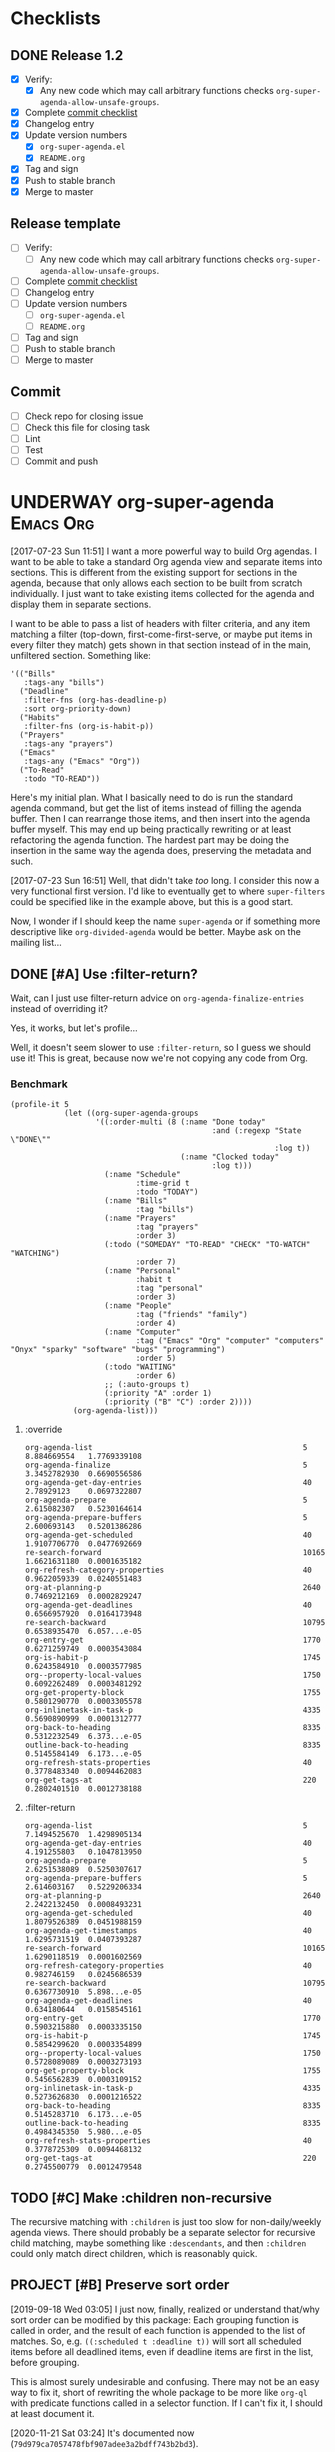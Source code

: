 

* Checklists

** DONE Release 1.2
CLOSED: [2020-11-21 Sat 03:43]
:LOGBOOK:
-  State "DONE"       from "UNDERWAY"   [2020-11-21 Sat 03:43]
-  State "UNDERWAY"   from              [2020-11-21 Sat 03:39]
:END:

+  [X] Verify:
     -  [X] Any new code which may call arbitrary functions checks =org-super-agenda-allow-unsafe-groups=.
+  [X] Complete [[id:a79457e2-87d5-45e2-ba84-bff5d05fd08a][commit checklist]]
+  [X] Changelog entry
+  [X] Update version numbers
     -  [X] =org-super-agenda.el=
     -  [X] =README.org=
+  [X] Tag and sign
+  [X] Push to stable branch
+  [X] Merge to master

** Release template

+  [ ] Verify:
     -  [ ] Any new code which may call arbitrary functions checks =org-super-agenda-allow-unsafe-groups=.
+  [ ] Complete [[id:a79457e2-87d5-45e2-ba84-bff5d05fd08a][commit checklist]]
+  [ ] Changelog entry
+  [ ] Update version numbers
     -  [ ] =org-super-agenda.el=
     -  [ ] =README.org=
+  [ ] Tag and sign
+  [ ] Push to stable branch
+  [ ] Merge to master

** Commit
:PROPERTIES:
:ID:       a79457e2-87d5-45e2-ba84-bff5d05fd08a
:END:

+  [ ] Check repo for closing issue
+  [ ] Check this file for closing task
+  [ ] Lint
+  [ ] Test
+  [ ] Commit and push

* UNDERWAY org-super-agenda                                       :Emacs:Org:
:PROPERTIES:
:ID:       d816ac2e-3af2-4f1d-bd7e-d8314bdcca1a
:END:
:LOGBOOK:
-  State "UNDERWAY"   from              [2017-07-23 Sun 11:51]
:END:

[2017-07-23 Sun 11:51] I want a more powerful way to build Org agendas.  I want to be able to take a standard Org agenda view and separate items into sections.  This is different from the existing support for sections in the agenda, because that only allows each section to be built from scratch individually.  I just want to take existing items collected for the agenda and display them in separate sections.

I want to be able to pass a list of headers with filter criteria, and any item matching a filter (top-down, first-come-first-serve, or maybe put items in every filter they match) gets shown in that section instead of in the main, unfiltered section.  Something like:

#+BEGIN_SRC elisp
  '(("Bills"
     :tags-any "bills")
    ("Deadline"
     :filter-fns (org-has-deadline-p)
     :sort org-priority-down)
    ("Habits"
     :filter-fns (org-is-habit-p))
    ("Prayers"
     :tags-any "prayers")
    ("Emacs"
     :tags-any ("Emacs" "Org"))
    ("To-Read"
     :todo "TO-READ"))
#+END_SRC

Here's my initial plan.  What I basically need to do is run the standard agenda command, but get the list of items instead of filling the agenda buffer.  Then I can rearrange those items, and then insert into the agenda buffer myself.  This may end up being practically rewriting or at least refactoring the agenda function.  The hardest part may be doing the insertion in the same way the agenda does, preserving the metadata and such.

[2017-07-23 Sun 16:51] Well, that didn't take /too/ long.  I consider this now a very functional first version.  I'd like to eventually get to where ~super-filters~ could be specified like in the example above, but this is a good start.

Now, I wonder if I should keep the name ~super-agenda~ or if something more descriptive like ~org-divided-agenda~ would be better.  Maybe ask on the mailing list...

** DONE [#A] Use :filter-return?
CLOSED: [2017-08-03 Thu 01:21]
:LOGBOOK:
-  State "DONE"       from "TODO"       [2017-08-03 Thu 01:21]
:END:

Wait, can I just use filter-return advice on =org-agenda-finalize-entries= instead of overriding it?

Yes, it works, but let's profile...

Well, it doesn't seem slower to use =:filter-return=, so I guess we should use it!  This is great, because now we're not copying any code from Org.

*** Benchmark

#+BEGIN_SRC elisp
  (profile-it 5
              (let ((org-super-agenda-groups
                     '((:order-multi (8 (:name "Done today"
                                               :and (:regexp "State \"DONE\""
                                                             :log t))
                                        (:name "Clocked today"
                                               :log t)))
                       (:name "Schedule"
                              :time-grid t
                              :todo "TODAY")
                       (:name "Bills"
                              :tag "bills")
                       (:name "Prayers"
                              :tag "prayers"
                              :order 3)
                       (:todo ("SOMEDAY" "TO-READ" "CHECK" "TO-WATCH" "WATCHING")
                              :order 7)
                       (:name "Personal"
                              :habit t
                              :tag "personal"
                              :order 3)
                       (:name "People"
                              :tag ("friends" "family")
                              :order 4)
                       (:name "Computer"
                              :tag ("Emacs" "Org" "computer" "computers" "Onyx" "sparky" "software" "bugs" "programming")
                              :order 5)
                       (:todo "WAITING"
                              :order 6)
                       ;; (:auto-groups t)
                       (:priority "A" :order 1)
                       (:priority ("B" "C") :order 2))))
                (org-agenda-list)))
#+END_SRC

**** :override

#+begin_example
org-agenda-list                                               5           8.884669554   1.7769339108
org-agenda-finalize                                           5           3.3452782930  0.6690556586
org-agenda-get-day-entries                                    40          2.78929123    0.0697322807
org-agenda-prepare                                            5           2.615082307   0.5230164614
org-agenda-prepare-buffers                                    5           2.600693143   0.5201386286
org-agenda-get-scheduled                                      40          1.9107706770  0.0477692669
re-search-forward                                             10165       1.6621631180  0.0001635182
org-refresh-category-properties                               40          0.9622059339  0.0240551483
org-at-planning-p                                             2640        0.7469212169  0.0002829247
org-agenda-get-deadlines                                      40          0.6566957920  0.0164173948
re-search-backward                                            10795       0.6538935470  6.057...e-05
org-entry-get                                                 1770        0.6271259749  0.0003543084
org-is-habit-p                                                1745        0.6243584910  0.0003577985
org--property-local-values                                    1750        0.6092262489  0.0003481292
org-get-property-block                                        1755        0.5801290770  0.0003305578
org-inlinetask-in-task-p                                      4335        0.5690890999  0.0001312777
org-back-to-heading                                           8335        0.5312232549  6.373...e-05
outline-back-to-heading                                       8335        0.5145584149  6.173...e-05
org-refresh-stats-properties                                  40          0.3778483340  0.0094462083
org-get-tags-at                                               220         0.2802401510  0.0012738188
#+end_example

**** :filter-return

#+begin_example
org-agenda-list                                               5           7.1494525670  1.4298905134
org-agenda-get-day-entries                                    40          4.191255803   0.1047813950
org-agenda-prepare                                            5           2.6251538089  0.5250307617
org-agenda-prepare-buffers                                    5           2.614603167   0.5229206334
org-at-planning-p                                             2640        2.2422132450  0.0008493231
org-agenda-get-scheduled                                      40          1.8079526389  0.0451988159
org-agenda-get-timestamps                                     40          1.6295731519  0.0407393287
re-search-forward                                             10165       1.6290118519  0.0001602569
org-refresh-category-properties                               40          0.982746159   0.0245686539
re-search-backward                                            10795       0.6367730910  5.898...e-05
org-agenda-get-deadlines                                      40          0.634180644   0.0158545161
org-entry-get                                                 1770        0.5903215880  0.0003335150
org-is-habit-p                                                1745        0.5854299620  0.0003354899
org--property-local-values                                    1750        0.5728089089  0.0003273193
org-get-property-block                                        1755        0.5456562839  0.0003109152
org-inlinetask-in-task-p                                      4335        0.5273626830  0.0001216522
org-back-to-heading                                           8335        0.5145283710  6.173...e-05
outline-back-to-heading                                       8335        0.4984345350  5.980...e-05
org-refresh-stats-properties                                  40          0.3778725309  0.0094468132
org-get-tags-at                                               220         0.2745500779  0.0012479548
#+end_example

** TODO [#C] Make :children non-recursive
:PROPERTIES:
:milestone: 1.3
:END:

The recursive matching with =:children= is just too slow for non-daily/weekly agenda views.  There should probably be a separate selector for recursive child matching, maybe something like =:descendants=, and then =:children= could only match direct children, which is reasonably quick.

** PROJECT [#B] Preserve sort order
:PROPERTIES:
:milestone: 1.3
:END:
:LOGBOOK:
-  State "PROJECT"    from "TODO"       [2020-11-21 Sat 03:25]
:END:

[2019-09-18 Wed 03:05]  I just now, finally, realized or understand that/why sort order can be modified by this package: Each grouping function is called in order, and the result of each function is appended to the list of matches.  So, e.g. ~((:scheduled t :deadline t))~ will sort all scheduled items before all deadlined items, even if deadline items are first in the list, before grouping.

This is almost surely undesirable and confusing.  There may not be an easy way to fix it, short of rewriting the whole package to be more like =org-ql= with predicate functions called in a selector function.  If I can't fix it, I should at least document it.

[2020-11-21 Sat 03:24]  It's documented now (=79d979ca7057478fbf907adee3a2bdff743b2bd3=).

** TODO [#B] Define customization types for group selectors

E.g. [[info:elisp#Defining%20New%20Types][info:elisp#Defining New Types]].  This would make it possible to configure grouping with the customization UI.  Maybe it would also make it possible to verify that groups are configured correctly.  And maybe the customization types could be defined easily with the macros we're already using.

** MAYBE Put before/after in date strings
:LOGBOOK:
-  State "MAYBE"      from              [2017-08-12 Sat 22:59]
:END:

Maybe instead of:

#+BEGIN_SRC elisp
  (let ((org-super-agenda-groups
         '((:deadline (before "2017-09-01"))
           (:discard (:anything t)))))
    (org-todo-list))
#+END_SRC

I should do:

#+BEGIN_SRC elisp
  (let ((org-super-agenda-groups
         '((:deadline "before 2017-09-01")
           (:discard (:anything t)))))
    (org-todo-list))
#+END_SRC

Perhaps a bit less semantic, but it avoids having to use a list, and it seems pretty natural.

** MAYBE [#B] Rewrite some loops to not use =cl-loop=
:LOGBOOK:
-  State "MAYBE"      from              [2019-07-12 Fri 07:08]
:END:

[2019-07-12 Fri 07:08]  For example:

#+BEGIN_SRC elisp
  (defun org-super-agenda--group-dispatch-and (items group)
    "Group ITEMS that match all selectors in GROUP."
    ;; Used for the `:and' selector.
    (let (matches names)
      ;; Note that "." syntax is not used in the `-when-let*' binding form here, because it would prevent
      ;; matching the last two elements of group. This is non-intuitive to me, but that's how it works.
      (while (-when-let* (((selector args) group)
                          (fn (org-super-agenda--get-selector-fn selector)))
               (-let (((auto-section-name _ matching) (funcall fn items args)))
                 (push matching matches)
                 (push auto-section-name names)))
        (setf group (cddr group)))
      (setf matches (cl-reduce #'seq-intersection matches))
      (list (s-join " AND " (-non-nil (nreverse names)))
            ;; Non-matches
            (seq-difference items matches)
            matches)))
#+END_SRC

This passes the tests, and it's fewer lines of code than the =cl-loop=-based function it replaces.  I'd like to benchmark it sometime to see if it's faster.

** MAYBE Use [[https://github.com/VincentToups/destructuring-set][destructuring-set]]

Could be useful in the loops where I use repeated ~when~ lines.

[2018-08-03 Fri 18:05]  dash.el has =-setq= now.

** UNDERWAY [#B] Add property matcher
:PROPERTIES:
:milestone: 1.3
:END:
:LOGBOOK:
-  State "UNDERWAY"   from "TODO"       [2017-07-31 Mon 22:05]
:END:

Might be handy.

[2017-07-31 Mon 22:05] Underway in a branch.

** TODO Add effort selector
:PROPERTIES:
:milestone: 1.3
:END:

Shouldn't be too hard, I think.  The date selector and macro should be similar.

** SOMEDAY Look at how ibuffer does grouping
:LOGBOOK:
-  State "SOMEDAY"    from              [2017-07-31 Mon 18:51]
:END:

[[http://martinowen.net/blog/2010/02/03/tips-for-emacs-ibuffer.html][For example]]:

#+BEGIN_SRC elisp
  (setq ibuffer-saved-filter-groups
        '(("home"
           ("emacs-config" (or (filename . ".emacs.d")
                               (filename . "emacs-config")))
           ("martinowen.net" (filename . "martinowen.net"))
           ("Org" (or (mode . org-mode)
                      (filename . "OrgMode")))
           ("code" (filename . "code"))
           ("Web Dev" (or (mode . html-mode)
                          (mode . css-mode)))
           ("Subversion" (name . "\*svn"))
           ("Magit" (name . "\*magit"))
           ("ERC" (mode . erc-mode))
           ("Help" (or (name . "\*Help\*")
                       (name . "\*Apropos\*")
                       (name . "\*info\*"))))))
#+END_SRC

I could probably learn a lot from studying how this is implemented.  It's basically doing the same thing but probably in a more lispy way.

** MAYBE [#B] Advise other agenda commands for default grouping
:LOGBOOK:
-  State "MAYBE"      from              [2017-08-01 Tue 05:16]
:END:

For example, I'd like to have a different set of default groups for =org-tags-view= and =org-todo-list= than I have for =org-agenda-list=.  Should be able to do this with advice, although I'm not sure if it belongs in this package or my own config.

** MAYBE [#C] Use org-with-point-at
:LOGBOOK:
-  State "MAYBE"      from              [2017-08-01 Tue 00:08]
:END:

I think I can just use this instead of my own =when-with-marker-buffer=.

** MAYBE [#C] Use cl-seq

I just discovered the =cl-seq= library, which includes =cl-subsetp=, which might be preferable over =seq-intersection= for testing membership.

** MAYBE [#C] Customize interface
:LOGBOOK:
-  State "MAYBE"      from              [2017-08-01 Tue 05:15]
:END:

I might be able to use =org-agenda-custom-commands-local-options= as a guide.

** SOMEDAY More functional approach
:LOGBOOK:
-  State "SOMEDAY"    from              [2017-08-03 Thu 09:26]
:END:

Vincent Toups was kind enough to look at some of my ugly code and give me some [[https://github.com/VincentToups/destructuring-set/issues/1#issuecomment-319982708][feedback]] about using a more functional approach.  Something I'd like to move toward in the future:

#+BEGIN_QUOTE
Ha - that is some serious cl-loop work. I tend towards functional approaches, so I'd probably dispense with all the loop machinery in factor of a reduce over org-super-agenda-groups and then I'd define some pattern matching functions using shadchen's function definition forms. Or, if I wanted to put it all in one place, I'd use match or match-let. In the former case, I'd write one function body for each possible case in the loop and construct the result iteratively. Finally, I'd apply the transformations in the finally clause, probably as a function call of a locally defined function using flet.

All this is a matter of taste, but I almost never setq in code I write. In this case it doesn't seem like you need to side effect for performance or memory reasons, so I'd refactor the code to be completely pure.
#+END_QUOTE

*** partition function

[[https://github.com/TBRSS/serapeum][This CL library]] has partitioning functions:

#+BEGIN_QUOTE
The function that takes a predicate and a sequence, and returns two sequences – one sequence of the elements for which the function returns true, and one sequence of the elements for which it returns false – is (still) called partition.

(partition #'oddp (iota 10))
=> (1 3 5 7 9), (0 2 4 6 8)

The generalized version of partition, which takes a number of functions and returns the items that satisfy each condition, is called partitions.

(partitions (list #'primep #'evenp) (iota 10))
=> ((2 3 5 7) (0 4 6 8)), (1 9)

Items that do not belong in any partition are returned as a second value.
#+END_QUOTE



** CANCELED Use seq
CLOSED: [2017-07-27 Thu 02:12]
:LOGBOOK:
-  State "CANCELED"   from "TODO"       [2017-07-27 Thu 02:12]
:END:

Instead of writing all this custom code in =cl-loop=, I can use the new =seq= library and =seq-group-by=.

Nevermind.  Sounds like a nice idea, but the tests I use don't always return just =t= or =nil=, and =seq-group-by= groups item by return value, not merely =nil= or =non-nil=.  So the order of the groups returned is not guaranteed, and the keys will vary.

Then again, if I wrap the tests in ~(not (null ...))~, I can use it.  But what's the benefit then?  =cl-loop= seems verbose in comparison, but I have wasted literally hours trying to debug this, because I was confused by the inconsistent order of results from =seq-group-by=, when all I care about is =nil= or =non-nil=.  =cl-loop='s ~if ,test~ is very clearly only testing for =nil= / =non-nil=, and that's all I need.

I know some people don't like the =loop= macro, because it seems non-lispy.  But lisp isn't just about sexps and parentheses, it's also about having the power to define a more purposeful language for a certain task and integrate that into your program.  And the =loop= macro is very well suited to this task.  And even though it has its own idiosyncrasies, I think I've spent less time debugging it than I spent on this.  Maybe that just means I'm a poor programmer (although, in my defense, trying to debug lists of text with thousands of characters of text-properties in Emacs that get abbreviated and wrapped and truncated on-screen...) , but I think I'm going to stick with =loop= until I actually need something that =seq-group-by= provides.

** CANCELED Rewrite the whole agenda after it's done instead
CLOSED: [2017-07-28 Fri 00:11]
:LOGBOOK:
-  State "CANCELED"   from "MAYBE"      [2017-07-28 Fri 00:11]
:END:

Ideally, I guess, we would let the normal agenda command finish, then work on the buffer.  But this would mean that we have to avoid non-agenda-item lines, like headers, timetables, clockreports, etc.  That would likely get messy and have edge cases.  It's nice to get the list of agenda items before they are inserted, so we can filter them to begin with, but the problem with that is that we have to make a copy of the agenda command, which will get out-of-sync with newer Org versions.

So /ideally/ we would get a patch committed to Org which would make this sort of thing possible, but that would probably entail a major refactoring of much of the agenda code.  And while that might end up with a nice result, it would be an enormous amount of work, and there aren't any guarantees that Org would merge it.

In the meantime, this works well.

[2017-07-28 Fri 00:11] Nope, nope, nope.  Not worth it.

** DONE Add category matcher
CLOSED: [2017-08-01 Tue 05:20]
:LOGBOOK:
-  State "DONE"       from "TODO"       [2017-08-01 Tue 05:20]
:END:

Can probably use property or auto-group matcher, maybe refactor them.

** DONE Use advice and minor mode
CLOSED: [2017-07-28 Fri 22:18]
:LOGBOOK:
-  State "DONE"       from "TODO"       [2017-07-28 Fri 22:18]
:END:

Instead of making a new agenda command that must be called separately, I could use advice to override the standard agenda commands with my modified versions, and that way users wouldn't have to do anything except define the groups.  That could even be done globally.  Then a minor mode could add/remove the advice.

Yep, added an override for =org-todo-list= and it seems to be working fine so far.

** DONE Just modify org-agenda-finalize-entries?
CLOSED: [2017-07-28 Fri 22:18]
:LOGBOOK:
-  State "DONE"       from "MAYBE"      [2017-07-28 Fri 22:18] \\
   It works!
:END:

I just realized that, instead of copying and modifying every agenda command, I might be able to just modify =org-agenda-finalize-entries=!

** DONE Get list of agenda items from agenda function, just before it inserts into the agenda buffer
CLOSED: [2017-07-23 Sun 16:50]
:LOGBOOK:
-  State "DONE"       from "TODO"       [2017-07-23 Sun 16:50]
:END:

+  =org-agenda-get-day-entries= is the function that "does the work" for the agenda.  If I need to build a custom command sort-of from scratch, this is probably how to start.

#+NAME: get-agenda-item
#+BEGIN_SRC elisp :results silent :cache yes
  (defun osa/get-first-agenda-item () (car (org-agenda-get-day-entries "~/org/main.org" (calendar-current-date) :deadline)))
#+END_SRC

+  =org-agenda-list= is the function that makes the default agenda view.
     -  It seems to use ~(org-agenda-finalize-entries rtnall 'agenda)~ to return a string containing the actual items to insert.  So maybe I can just override that function, although I'm not sure if that's enough, because I don't think that function creates section headers.

** DONE Filter list according to passed arguments
CLOSED: [2017-07-28 Fri 00:11]
:LOGBOOK:
-  State "DONE"       from "UNDERWAY"   [2017-07-28 Fri 00:11]
-  State "UNDERWAY"   from "TODO"       [2017-07-23 Sun 16:50]
:END:

*** DONE Filter by tags
CLOSED: [2017-07-23 Sun 15:36]
:LOGBOOK:
-  State "DONE"       from "TODO"       [2017-07-23 Sun 15:36]
:END:

#+BEGIN_SRC elisp
  (defun osa/get-tags (s)
    "Return list of tags in agenda item string S."
    (org-find-text-property-in-string 'tags s))

  (defun osa/separate-by-any-tags (items tags)
    "Separate agenda ITEMS into two lists, putting items that contain any of TAGS into the second list.
  Returns list like (SECTION-NAME NON-MATCHING MATCHING)."
    (let ((section-name (concat "Items tagged with: "
                                (s-join " OR " tags))))
      (cl-loop for item in items
               for item-tags = (osa/get-tags item)
               if (seq-intersection item-tags tags)
               collect item into matching
               else collect item into non-matching
               finally return (list section-name non-matching matching))))

  (osa/def-separator any-tags
    "Separate agenda ITEMS into two lists, putting items that contain any of TAGS into the second list.
  Returns list like (SECTION-NAME NON-MATCHING MATCHING)."
    :section-name (concat "Items tagged with: " (s-join " OR " args))
    :test (seq-intersection (osa/get-tags item) args))
#+END_SRC

[2017-07-23 Sun 13:53] Okay, this is a good prototype: it takes a list of agenda items and separates it into two lists, one containing items that don't match the tags, and one containing items that do.  Note that it may not be sorted; I think that happens at a later step.

*** DONE Filter habits
CLOSED: [2017-07-23 Sun 16:02]
:LOGBOOK:
-  State "DONE"       from "TODO"       [2017-07-23 Sun 16:02]
:END:

#+BEGIN_SRC elisp
  (defun osa/separate-by-habits (items &ignore)
    "Separate habits into separate list.
  Returns (\"Habits\" NON-HABITS HABITS)."
    (cl-loop for item in items
             for marker = (org-find-text-property-in-string 'org-marker item)
             if (org-is-habit-p marker)
             collect item into matching
             else collect item into non-matching
             finally return (list "Habits" non-matching matching)))

  (osa/def-separator habits
    "Separate habits into separate list.
  Returns (\"Habits\" NON-HABITS HABITS)."
    :section-name "Habits"
    :test (org-is-habit-p (org-find-text-property-in-string 'org-marker item)))
#+END_SRC

*** DONE Filter by todo keyword
CLOSED: [2017-07-23 Sun 16:16]
:LOGBOOK:
-  State "DONE"       from "TODO"       [2017-07-23 Sun 16:16]
:END:

#+BEGIN_SRC elisp
  (defun osa/separate-by-todo-keywords (items todo-keywords)
    "Separate items by TODO-KEYWORDS.
    Returns (SECTION-NAME NON-MATCHING MATCHING)."
    (unless (listp todo-keywords)
      ;; Accept either one word or a list
      (setq todo-keywords (list todo-keywords)))
    (cl-loop with section-name = (concat (s-join " and " todo-keywords) " items")
             for item in items
             if (cl-member (org-find-text-property-in-string 'todo-state item) todo-keywords :test 'string=)
             collect item into matching
             else collect item into non-matching
             finally return (list section-name non-matching matching)))

  (osa/def-separator todo-keyword
    "Separate items by TODO-KEYWORD.
    Returns (SECTION-NAME NON-MATCHING MATCHING)."
    :section-name (concat (s-join " and " args) " items")
    :test (cl-member (org-find-text-property-in-string 'todo-state item) args :test 'string=))
#+END_SRC

*** DONE Filter by priority
CLOSED: [2017-07-23 Sun 16:41]
:LOGBOOK:
-  State "DONE"       from "TODO"       [2017-07-23 Sun 16:41]
:END:

#+BEGIN_SRC elisp
  (defun osa/get-priority-cookie (item)
    "Return priority character for item."
    (when (string-match org-priority-regexp item)
      (match-string-no-properties 2 item)))

  (defun osa/separate-by-priorities (items priorities)
    "Separate items by PRIORITIES.
  PRIORITIES may be a string or a list of strings which match the
  letter in an Org priority cookie, e.g. \"A\", \"B\", etc.
  Returns (SECTION-NAME NON-MATCHING MATCHING)."
    (unless (listp priorities)
      ;; Accept either one word or a list
      (setq priorities (list priorities)))
    (cl-loop with section-name = (concat "Priority " (s-join " and " priorities) " items")
             for item in items
             for priority = (osa/get-priority-cookie item)
             if (cl-member (osa/get-priority-cookie item) priorities :test 'string=)
             collect item into matching
             else collect item into non-matching
             finally return (list section-name non-matching matching)))

  (osa/def-separator priorities
    "Separate items by PRIORITIES.
      PRIORITIES may be a string or a list of strings which match the
      letter in an Org priority cookie, e.g. \"A\", \"B\", etc.
      Returns (SECTION-NAME NON-MATCHING MATCHING)."
    :section-name (concat "Priority " (s-join " and " args) " items")
    :test (cl-member (osa/get-priority-cookie item) args :test 'string=))
#+END_SRC

** DONE Insert into agenda buffer
CLOSED: [2017-07-23 Sun 16:51]
:LOGBOOK:
-  State "DONE"       from "TODO"       [2017-07-23 Sun 16:51]
:END:

+  =org-agenda-prepare= is an early step.
+  =org-agenda-finalize= may be relevant here.
+  =org-agenda-list= runs ~(setq buffer-read-only t)~ at the very end.  Seems like that should be factored out into a common finishing function.
+  =org-agenda-run-series= might be the way to do this, or at least a model to follow.  This may be how custom commands are dispatched...

[2017-07-23 Sun 14:27] This is basically copying =org-agenda-list=...this may get messy, but I don't think there's an alternative, because I have to make separate sections.

On the other hand, maybe I should look at the custom commands...that might end up being a lot less work...

[2017-07-23 Sun 14:34] It looks like I basically do have to make my own command from scratch.  =org-agenda-run-series= calls commands like =org-agenda-list=, so I have to do what =org-agenda-list=, =org-tags-view=, etc. do.  See the =cond= in =org-agenda=.  I think what I can do is, make my command one that =org-agenda= calls...maybe.  So maybe I should just copy =org-agenda-list= and then modify it.  I hate to do this, in a way, because it will get out-of-sync if/when Org changes that function.  But I don't see any alternative for now.

#+BEGIN_SRC elisp
  (let ((org-agenda-buffer-name "super-agenda")
        (agenda-items (seq-subseq (org-agenda-get-day-entries "~/org/main.org"
                                                              (calendar-current-date)
                                                              :deadline)
                                  0 5)))
    (org-agenda-prepare "super agenda")
    (org-set-sorting-strategy 'agenda)
    (insert (org-agenda-finalize-entries agenda-items 'agenda)
            "\n"))
#+END_SRC

*** DONE Copy and modify =org-agenda-list=
CLOSED: [2017-07-23 Sun 16:51]
:LOGBOOK:
-  State "DONE"       from "TODO"       [2017-07-23 Sun 16:51]
:END:

#+BEGIN_SRC elisp
  (cl-defun org-super-agenda (&optional arg start-day span with-hour)
    "SUPER-FILTERS should be a list like (FILTER-FN ARG), e.g.:

    '(osa/separate-by-any-tags (\"bills\"))"
    (interactive "P")
    (if org-agenda-overriding-arguments
        (setq arg (car org-agenda-overriding-arguments)
              start-day (nth 1 org-agenda-overriding-arguments)
              span (nth 2 org-agenda-overriding-arguments)))
    (if (and (integerp arg) (> arg 0))
        (setq span arg arg nil))
    (catch 'exit
      (setq org-agenda-buffer-name
            (or org-agenda-buffer-tmp-name
                (if org-agenda-sticky
                    (cond ((and org-keys (stringp org-match))
                           (format "*Org Agenda(%s:%s)*" org-keys org-match))
                          (org-keys
                           (format "*Org Agenda(%s)*" org-keys))
                          (t "*Org Agenda(a)*")))
                org-agenda-buffer-name))
      (org-agenda-prepare "Day/Week")
      (setq start-day (or start-day org-agenda-start-day))
      (if (stringp start-day)
          ;; Convert to an absolute day number
          (setq start-day (time-to-days (org-read-date nil t start-day))))
      (org-compile-prefix-format 'agenda)
      (org-set-sorting-strategy 'agenda)
      (let* ((span (org-agenda-ndays-to-span (or span org-agenda-span)))
             (today (org-today))
             (sd (or start-day today))
             (ndays (org-agenda-span-to-ndays span sd))
             (org-agenda-start-on-weekday
              (if (or (eq ndays 7) (eq ndays 14))
                  org-agenda-start-on-weekday))
             (thefiles (org-agenda-files nil 'ifmode))
             (files thefiles)
             (start (if (or (null org-agenda-start-on-weekday)
                            (< ndays 7))
                        sd
                      (let* ((nt (calendar-day-of-week
                                  (calendar-gregorian-from-absolute sd)))
                             (n1 org-agenda-start-on-weekday)
                             (d (- nt n1)))
                        (- sd (+ (if (< d 0) 7 0) d)))))
             (day-numbers (list start))
             (day-cnt 0)
             (inhibit-redisplay (not debug-on-error))
             (org-agenda-show-log-scoped org-agenda-show-log)
             s e rtn rtnall file date d start-pos end-pos todayp
             clocktable-start clocktable-end filter)
        (setq org-agenda-redo-command
              (list 'org-super-agenda (list 'quote arg) start-day (list 'quote span) with-hour))
        (dotimes (n (1- ndays))
          (push (1+ (car day-numbers)) day-numbers))
        (setq day-numbers (nreverse day-numbers))
        (setq clocktable-start (car day-numbers)
              clocktable-end (1+ (or (org-last day-numbers) 0)))
        (setq-local org-starting-day (car day-numbers))
        (setq-local org-arg-loc arg)
        (setq-local org-agenda-current-span (org-agenda-ndays-to-span span))
        (unless org-agenda-compact-blocks
          (let* ((d1 (car day-numbers))
                 (d2 (org-last day-numbers))
                 (w1 (org-days-to-iso-week d1))
                 (w2 (org-days-to-iso-week d2)))
            (setq s (point))
            (if org-agenda-overriding-header
                (insert (org-add-props (copy-sequence org-agenda-overriding-header)
                            nil 'face 'org-agenda-structure) "\n")
              (insert (org-agenda-span-name span)
                      "-agenda"
                      (if (< (- d2 d1) 350)
                          (if (= w1 w2)
                              (format " (W%02d)" w1)
                            (format " (W%02d-W%02d)" w1 w2))
                        "")
                      ":\n")))
          (add-text-properties s (1- (point)) (list 'face 'org-agenda-structure
                                                    'org-date-line t))
          (org-agenda-mark-header-line s))
        (while (setq d (pop day-numbers))
          (setq date (calendar-gregorian-from-absolute d)
                s (point))
          (if (or (setq todayp (= d today))
                  (and (not start-pos) (= d sd)))
              (setq start-pos (point))
            (if (and start-pos (not end-pos))
                (setq end-pos (point))))
          (setq files thefiles
                rtnall nil)
          (while (setq file (pop files))
            (catch 'nextfile
              (org-check-agenda-file file)
              (let ((org-agenda-entry-types org-agenda-entry-types))
                ;; Starred types override non-starred equivalents
                (when (member :deadline* org-agenda-entry-types)
                  (setq org-agenda-entry-types
                        (delq :deadline org-agenda-entry-types)))
                (when (member :scheduled* org-agenda-entry-types)
                  (setq org-agenda-entry-types
                        (delq :scheduled org-agenda-entry-types)))
                ;; Honor with-hour
                (when with-hour
                  (when (member :deadline org-agenda-entry-types)
                    (setq org-agenda-entry-types
                          (delq :deadline org-agenda-entry-types))
                    (push :deadline* org-agenda-entry-types))
                  (when (member :scheduled org-agenda-entry-types)
                    (setq org-agenda-entry-types
                          (delq :scheduled org-agenda-entry-types))
                    (push :scheduled* org-agenda-entry-types)))
                (unless org-agenda-include-deadlines
                  (setq org-agenda-entry-types
                        (delq :deadline* (delq :deadline org-agenda-entry-types))))
                (cond
                 ((memq org-agenda-show-log-scoped '(only clockcheck))
                  (setq rtn (org-agenda-get-day-entries
                             file date :closed)))
                 (org-agenda-show-log-scoped
                  (setq rtn (apply 'org-agenda-get-day-entries
                                   file date
                                   (append '(:closed) org-agenda-entry-types))))
                 (t
                  (setq rtn (apply 'org-agenda-get-day-entries
                                   file date
                                   org-agenda-entry-types)))))
              (setq rtnall (append rtnall rtn)))) ;; all entries

          (if org-agenda-include-diary
              ;; Diary
              (let ((org-agenda-search-headline-for-time t))
                (require 'diary-lib)
                (setq rtn (org-get-entries-from-diary date))
                (setq rtnall (append rtnall rtn))))

          (if (or rtnall org-agenda-show-all-dates)
              ;; Insert results
              (progn
                (setq day-cnt (1+ day-cnt))
                (insert
                 (if (stringp org-agenda-format-date)
                     (format-time-string org-agenda-format-date
                                         (org-time-from-absolute date))
                   (funcall org-agenda-format-date date))
                 "\n")
                (put-text-property s (1- (point)) 'face
                                   (org-agenda-get-day-face date))
                (put-text-property s (1- (point)) 'org-date-line t)
                (put-text-property s (1- (point)) 'org-agenda-date-header t)
                (put-text-property s (1- (point)) 'org-day-cnt day-cnt)
                (when todayp
                  (put-text-property s (1- (point)) 'org-today t))
                (setq rtnall
                      (org-agenda-add-time-grid-maybe rtnall ndays todayp))

                ;; Actually insert results
                (when rtnall
                  ;; Insert each filtered sublist
                  (cl-loop with filter-fn
                           with args
                           for filter in super-filters
                           if (functionp filter) do (setq filter-fn filter
                                                          args nil)
                           else do (setq filter-fn (car filter)
                                         args (cadr filter))
                           for (section-name non-matching matching) = (funcall filter-fn rtnall args)
                           collect (cons section-name matching) into sections
                           and do (setq rtnall non-matching)
                           finally do (progn
                                        ;; Insert sections
                                        (cl-loop for (section-name . items) in sections
                                                 when items
                                                 do (progn
                                                      (osa/insert-agenda-header section-name)
                                                      (insert (org-agenda-finalize-entries items 'agenda)
                                                              "\n\n")))
                                        (when non-matching
                                          ;; Insert non-matching items in main section
                                          (osa/insert-agenda-header "Other items")
                                          (insert (org-agenda-finalize-entries non-matching 'agenda)
                                                  "\n")))))


                (put-text-property s (1- (point)) 'day d)
                (put-text-property s (1- (point)) 'org-day-cnt day-cnt))))

        (when (and org-agenda-clockreport-mode clocktable-start)
          ;; Clocktable
          (let ((org-agenda-files (org-agenda-files nil 'ifmode))
                ;; the above line is to ensure the restricted range!
                (p (copy-sequence org-agenda-clockreport-parameter-plist))
                tbl)
            (setq p (org-plist-delete p :block))
            (setq p (plist-put p :tstart clocktable-start))
            (setq p (plist-put p :tend clocktable-end))
            (setq p (plist-put p :scope 'agenda))
            (setq tbl (apply 'org-clock-get-clocktable p))
            (insert tbl)))

        ;; Window stuff
        (goto-char (point-min))
        (or org-agenda-multi (org-agenda-fit-window-to-buffer))
        (unless (and (pos-visible-in-window-p (point-min))
                     (pos-visible-in-window-p (point-max)))
          (goto-char (1- (point-max)))
          (recenter -1)
          (if (not (pos-visible-in-window-p (or start-pos 1)))
              (progn
                (goto-char (or start-pos 1))
                (recenter 1))))
        (goto-char (or start-pos 1))

        ;; Add text properties to entire buffer
        (add-text-properties (point-min) (point-max)
                             `(org-agenda-type agenda
                                               org-last-args (,arg ,start-day ,span)
                                               org-redo-cmd ,org-agenda-redo-command
                                               org-series-cmd ,org-cmd))

        (if (eq org-agenda-show-log-scoped 'clockcheck)
            (org-agenda-show-clocking-issues))

        (org-agenda-finalize)
        (setq buffer-read-only t)
        (message ""))))

  (defun osa/insert-agenda-header (s)
    "Insert agenda header into current buffer containing string S and a newline."
    (insert (org-add-props s nil 'face 'org-agenda-structure) "\n"))

    (org-super-agenda nil nil 'day nil :super-filters '((osa/separate-by-any-tags ("bills" "apartment"))))
#+END_SRC

*** DONE Take keyword args with filters
CLOSED: [2017-07-23 Sun 18:46]
:LOGBOOK:
-  State "DONE"       from "TODO"       [2017-07-23 Sun 18:46]
:END:

This isn't quite as elegant to configure, but it's definitely worth the benefits.

#+BEGIN_SRC elisp
  (cl-defun org-super-agenda (&optional arg start-day span with-hour)
    "SUPER-FILTERS should be a list like (FILTER-FN ARG), e.g.:

    '(osa/separate-by-any-tags (\"bills\"))"
    (interactive "P")
    (if org-agenda-overriding-arguments
        (setq arg (car org-agenda-overriding-arguments)
              start-day (nth 1 org-agenda-overriding-arguments)
              span (nth 2 org-agenda-overriding-arguments)))
    (if (and (integerp arg) (> arg 0))
        (setq span arg arg nil))
    (catch 'exit
      (setq org-agenda-buffer-name
            (or org-agenda-buffer-tmp-name
                (if org-agenda-sticky
                    (cond ((and org-keys (stringp org-match))
                           (format "*Org Agenda(%s:%s)*" org-keys org-match))
                          (org-keys
                           (format "*Org Agenda(%s)*" org-keys))
                          (t "*Org Agenda(a)*")))
                org-agenda-buffer-name))
      (org-agenda-prepare "Day/Week")
      (setq start-day (or start-day org-agenda-start-day))
      (if (stringp start-day)
          ;; Convert to an absolute day number
          (setq start-day (time-to-days (org-read-date nil t start-day))))
      (org-compile-prefix-format 'agenda)
      (org-set-sorting-strategy 'agenda)
      (let* ((span (org-agenda-ndays-to-span (or span org-agenda-span)))
             (today (org-today))
             (sd (or start-day today))
             (ndays (org-agenda-span-to-ndays span sd))
             (org-agenda-start-on-weekday
              (if (or (eq ndays 7) (eq ndays 14))
                  org-agenda-start-on-weekday))
             (thefiles (org-agenda-files nil 'ifmode))
             (files thefiles)
             (start (if (or (null org-agenda-start-on-weekday)
                            (< ndays 7))
                        sd
                      (let* ((nt (calendar-day-of-week
                                  (calendar-gregorian-from-absolute sd)))
                             (n1 org-agenda-start-on-weekday)
                             (d (- nt n1)))
                        (- sd (+ (if (< d 0) 7 0) d)))))
             (day-numbers (list start))
             (day-cnt 0)
             (inhibit-redisplay (not debug-on-error))
             (org-agenda-show-log-scoped org-agenda-show-log)
             s e rtn rtnall file date d start-pos end-pos todayp
             clocktable-start clocktable-end filter)
        (setq org-agenda-redo-command
              (list 'org-super-agenda (list 'quote arg) start-day (list 'quote span) with-hour))
        (dotimes (n (1- ndays))
          (push (1+ (car day-numbers)) day-numbers))
        (setq day-numbers (nreverse day-numbers))
        (setq clocktable-start (car day-numbers)
              clocktable-end (1+ (or (org-last day-numbers) 0)))
        (setq-local org-starting-day (car day-numbers))
        (setq-local org-arg-loc arg)
        (setq-local org-agenda-current-span (org-agenda-ndays-to-span span))
        (unless org-agenda-compact-blocks
          (let* ((d1 (car day-numbers))
                 (d2 (org-last day-numbers))
                 (w1 (org-days-to-iso-week d1))
                 (w2 (org-days-to-iso-week d2)))
            (setq s (point))
            (if org-agenda-overriding-header
                (insert (org-add-props (copy-sequence org-agenda-overriding-header)
                            nil 'face 'org-agenda-structure) "\n")
              (insert (org-agenda-span-name span)
                      "-agenda"
                      (if (< (- d2 d1) 350)
                          (if (= w1 w2)
                              (format " (W%02d)" w1)
                            (format " (W%02d-W%02d)" w1 w2))
                        "")
                      ":\n")))
          (add-text-properties s (1- (point)) (list 'face 'org-agenda-structure
                                                    'org-date-line t))
          (org-agenda-mark-header-line s))
        (while (setq d (pop day-numbers))
          (setq date (calendar-gregorian-from-absolute d)
                s (point))
          (if (or (setq todayp (= d today))
                  (and (not start-pos) (= d sd)))
              (setq start-pos (point))
            (if (and start-pos (not end-pos))
                (setq end-pos (point))))
          (setq files thefiles
                rtnall nil)
          (while (setq file (pop files))
            (catch 'nextfile
              (org-check-agenda-file file)
              (let ((org-agenda-entry-types org-agenda-entry-types))
                ;; Starred types override non-starred equivalents
                (when (member :deadline* org-agenda-entry-types)
                  (setq org-agenda-entry-types
                        (delq :deadline org-agenda-entry-types)))
                (when (member :scheduled* org-agenda-entry-types)
                  (setq org-agenda-entry-types
                        (delq :scheduled org-agenda-entry-types)))
                ;; Honor with-hour
                (when with-hour
                  (when (member :deadline org-agenda-entry-types)
                    (setq org-agenda-entry-types
                          (delq :deadline org-agenda-entry-types))
                    (push :deadline* org-agenda-entry-types))
                  (when (member :scheduled org-agenda-entry-types)
                    (setq org-agenda-entry-types
                          (delq :scheduled org-agenda-entry-types))
                    (push :scheduled* org-agenda-entry-types)))
                (unless org-agenda-include-deadlines
                  (setq org-agenda-entry-types
                        (delq :deadline* (delq :deadline org-agenda-entry-types))))
                (cond
                 ((memq org-agenda-show-log-scoped '(only clockcheck))
                  (setq rtn (org-agenda-get-day-entries
                             file date :closed)))
                 (org-agenda-show-log-scoped
                  (setq rtn (apply 'org-agenda-get-day-entries
                                   file date
                                   (append '(:closed) org-agenda-entry-types))))
                 (t
                  (setq rtn (apply 'org-agenda-get-day-entries
                                   file date
                                   org-agenda-entry-types)))))
              (setq rtnall (append rtnall rtn)))) ;; all entries

          (if org-agenda-include-diary
              ;; Diary
              (let ((org-agenda-search-headline-for-time t))
                (require 'diary-lib)
                (setq rtn (org-get-entries-from-diary date))
                (setq rtnall (append rtnall rtn))))

          (if (or rtnall org-agenda-show-all-dates)
              ;; Insert results
              (progn
                (setq day-cnt (1+ day-cnt))
                (insert
                 (if (stringp org-agenda-format-date)
                     (format-time-string org-agenda-format-date
                                         (org-time-from-absolute date))
                   (funcall org-agenda-format-date date))
                 "\n")
                (put-text-property s (1- (point)) 'face
                                   (org-agenda-get-day-face date))
                (put-text-property s (1- (point)) 'org-date-line t)
                (put-text-property s (1- (point)) 'org-agenda-date-header t)
                (put-text-property s (1- (point)) 'org-day-cnt day-cnt)
                (when todayp
                  (put-text-property s (1- (point)) 'org-today t))
                (setq rtnall
                      (org-agenda-add-time-grid-maybe rtnall ndays todayp))

                ;; Actually insert results
                (when rtnall
                  ;; Insert each filtered sublist
                  (cl-loop with filter-fn
                           with args
                           for filter in super-filters
                           if (functionp filter) do (setq filter-fn filter
                                                          args nil
                                                          last nil)
                           else do (setq filter-fn (plist-get filter :fn)
                                         args (plist-get filter :args)
                                         last (plist-get filter :last))
                           for (section-name non-matching matching) = (funcall filter-fn rtnall args)

                           ;; FIXME: This repetition is kind of ugly, but I guess cl-loop is worth it...
                           if last collect (cons section-name matching) into last-sections
                           and do (setq rtnall non-matching)
                           else collect (cons section-name matching) into sections
                           and do (setq rtnall non-matching)

                           finally do (progn
                                        ;; Insert sections
                                        (cl-loop for (section-name . items) in sections
                                                 when items
                                                 do (progn
                                                      (osa/insert-agenda-header section-name)
                                                      (insert (org-agenda-finalize-entries items 'agenda)
                                                              "\n\n")))
                                        (when non-matching
                                          ;; Insert non-matching items in main section
                                          (osa/insert-agenda-header "Other items")
                                          (insert (org-agenda-finalize-entries non-matching 'agenda)
                                                  "\n\n"))

                                        ;; Insert final sections
                                        (cl-loop for (section-name . items) in last-sections
                                                 when items
                                                 do (progn
                                                      (osa/insert-agenda-header section-name)
                                                      (insert (org-agenda-finalize-entries items 'agenda)
                                                              "\n\n"))))))


                (put-text-property s (1- (point)) 'day d)
                (put-text-property s (1- (point)) 'org-day-cnt day-cnt))))

        (when (and org-agenda-clockreport-mode clocktable-start)
          ;; Clocktable
          (let ((org-agenda-files (org-agenda-files nil 'ifmode))
                ;; the above line is to ensure the restricted range!
                (p (copy-sequence org-agenda-clockreport-parameter-plist))
                tbl)
            (setq p (org-plist-delete p :block))
            (setq p (plist-put p :tstart clocktable-start))
            (setq p (plist-put p :tend clocktable-end))
            (setq p (plist-put p :scope 'agenda))
            (setq tbl (apply 'org-clock-get-clocktable p))
            (insert tbl)))

        ;; Window stuff
        (goto-char (point-min))
        (or org-agenda-multi (org-agenda-fit-window-to-buffer))
        (unless (and (pos-visible-in-window-p (point-min))
                     (pos-visible-in-window-p (point-max)))
          (goto-char (1- (point-max)))
          (recenter -1)
          (if (not (pos-visible-in-window-p (or start-pos 1)))
              (progn
                (goto-char (or start-pos 1))
                (recenter 1))))
        (goto-char (or start-pos 1))

        ;; Add text properties to entire buffer
        (add-text-properties (point-min) (point-max)
                             `(org-agenda-type agenda
                                               org-last-args (,arg ,start-day ,span)
                                               org-redo-cmd ,org-agenda-redo-command
                                               org-series-cmd ,org-cmd))

        (if (eq org-agenda-show-log-scoped 'clockcheck)
            (org-agenda-show-clocking-issues))

        (org-agenda-finalize)
        (setq buffer-read-only t)
        (message ""))))

  (let ((org-agenda-custom-commands (list (quote ("u" "SUPER Agenda"
                                                  org-super-agenda ""
                                                  ((super-filters '((:fn osa/separate-by-any-tags :args ("bills"))
                                                                    osa/separate-by-habits
                                                                    (:fn osa/separate-by-todo-keywords :args "WAITING")
                                                                    (:fn osa/separate-by-todo-keywords :args ("SOMEDAY" "TO-READ" "CHECK" "TO-WATCH" "WATCHING")
                                                                         :last t)
                                                                    (:fn osa/separate-by-priorities :args "A")
                                                                    (:fn osa/separate-by-priorities :args "B")
                                                                    (:fn osa/separate-by-priorities :args "C")
                                                                    (:fn osa/separate-by-any-tags :args ("prayers"))))
                                                   (org-agenda-span 'day)))))))
    (org-agenda nil "u"))


  (let ((filter '(:name osa/separate-by-todo-keywords :args ("SOMEDAY" "TO-READ" "CHECK" "TO-WATCH" "WATCHING")
                                                :last t)))
    (plist-get filter :args))
#+END_SRC

** DONE Use macros
CLOSED: [2017-07-23 Sun 19:22]
:LOGBOOK:
-  State "DONE"       from "UNDERWAY"   [2017-07-23 Sun 19:22]
-  State "UNDERWAY"   from              [2017-07-23 Sun 18:08]
:END:

Calls are in the sections above.

#+BEGIN_SRC elisp
  (cl-defmacro osa/def-separator (name docstring &key section-name test)
    (declare (indent defun))
    (let ((function-name (intern (concat "osa/separate-by-" (symbol-name name)))))
      `(defun ,function-name (items args)
         ,docstring
         (unless (listp args)
           (setq args (list args)))
         (cl-loop with section-name = ,section-name
                  for item in items
                  if ,test
                  collect item into matching
                  else collect item into non-matching
                  finally return (list section-name non-matching matching))))) 
#+END_SRC

** DONE Add boolean AND
CLOSED: [2017-07-27 Thu 23:35]
:LOGBOOK:
-  State "DONE"       from "TODO"       [2017-07-27 Thu 23:35]
:END:

Proof-of-concept code:

#+BEGIN_SRC elisp
  (defun factor-of-3 (num)
    (= 0 (mod num 3)))

  (defun factor-of-2 (num)
    (= 0 (mod num 2)))

  (factor-of-3 3)

  (factor-of-2 4)

  (-let* ((l (number-sequence 1 20))
          ((&plist :non-matching non-matching :matching matching) (cl-loop for fn in '(factor-of-2 factor-of-3)
                                                                           for result = (seq-group-by fn l)
                                                                           collect (alist-get t result) into matching
                                                                           and collect (alist-get nil result) into non-matching
                                                                           finally return (list :non-matching non-matching :matching matching)))
          (intersection (reduce 'seq-intersection matching))
          (difference (seq-difference l intersection))
          )
    (list :intersection intersection
          :difference difference))
#+END_SRC

Test groups:

#+BEGIN_SRC elisp
  (let ((org-agenda-files '("test.org"))
        (org-agenda-custom-commands
         '(("u" "SUPER Agenda"
            org-super-agenda ""
            ((org-agenda-span 'day)
             (org-super-agenda-groups '((:name "Spaceship bills"
                                               :and (:tags "spaceship" :tags "bills"))
(:name "CHECK Emacs" :and (:todo "CHECK" :tags "Emacs"))
(:name "A-priority world-related" :and (:priority "A" :tags "world")))))))))
    (org-agenda nil "u"))

  (-let* ((results (org-agenda-get-day-entries "test.org" (calendar-current-date)))
          (fn 'osa/group-tags)
          (args "bills")
          ((name non-matching matching) (funcall fn results args)))
    (mapcar 'substring-no-properties matching))

  (-let* ((edebug-print-level 1)
          (edebug-print-length 1)
          (results (org-agenda-get-day-entries "test.org" (calendar-current-date)))
          (fn 'osa/group-dispatch-and)
          (args (list :tags "bills"
                      :tags "spaceship"))
          ((name non-matching matching) (funcall fn results args))
          ((non-matching matching) (--map (mapcar 'substring-no-properties it) (list non-matching matching))))

    (list :non-matching non-matching :matching matching))

  ;; I found cust-print.el but it says it's obsolete, but it doesn't say
  ;; why.  It works for normal use, but when I use this with edebug,
  ;; Emacs freezes hard, no CPU usage, no response to any signals.
  ;; Sigh.
  (require 'cust-print)
  (with-custom-print
   (add-custom-printer 'stringp (lambda (s)
                                  (princ (substring-no-properties s))))
   (-let* ((edebug-print-level 1)
           (edebug-print-length 1)
           (results (org-agenda-get-day-entries "test.org" (calendar-current-date)))
           (fn 'osa/group-dispatch-and)
           (args (list :tags "bills"
                       :tags "spaceship"))
           ((name non-matching matching) (funcall fn results args))
           ((non-matching matching) (--map (mapcar 'substring-no-properties it) (list non-matching matching))))

     (list :non-matching non-matching :matching matching)))
#+END_SRC

** DONE Boolean NOT
CLOSED: [2017-07-27 Thu 23:35]
:LOGBOOK:
-  State "DONE"       from "TODO"       [2017-07-27 Thu 23:35]
:END:

#+BEGIN_SRC elisp
  (let ((org-agenda-files '("test.org"))
        (org-agenda-custom-commands
         '(("u" "SUPER Agenda"
            org-super-agenda ""
            ((org-agenda-span 'day)
             (org-super-agenda-groups '((:name "Non-moon space-related" :and (:regexp "space"
                                                                                      :not (:regexp "moon"))))))))))
    (org-agenda nil "u"))
#+END_SRC

** DONE Add scheduled/deadline matchers
CLOSED: [2017-07-27 Thu 23:46]
:LOGBOOK:
-  State "DONE"       from "TODO"       [2017-07-27 Thu 23:46]
:END:

#+BEGIN_SRC elisp
  (defun osa/get-marker (s)
    (org-find-text-property-in-string 'org-marker s))

  (osa/defgroup scheduled
    "Group items that are scheduled."
    :section-name "Scheduled items"
    :test (when-let ((m (osa/get-marker item)))
            (with-current-buffer (marker-buffer m)
              (org-get-scheduled-time m))))

  (-let* ((edebug-print-level 1)
          (edebug-print-length 1)
          (results (org-agenda-get-day-entries "test.org" (calendar-current-date)))
          (fn 'osa/group-dispatch)
          (args (list :scheduled t))
          ((name non-matching matching) (funcall fn results args))
          ((non-matching matching) (--map (mapcar 'substring-no-properties it) (list non-matching matching))))

    (list :non-matching non-matching :matching matching))

  (let ((org-agenda-files (list "~/src/org-super-agenda/test.org"))
        (org-agenda-custom-commands
         '(("u" "SUPER Agenda"
            org-super-agenda ""
            ((org-agenda-span 'day)
             (org-super-agenda-groups
              '((:scheduled t)
                (:deadline t))))))))
    (org-agenda nil "u"))
#+END_SRC

** DONE Sort sections
CLOSED: [2017-07-28 Fri 20:26]
:LOGBOOK:
-  State "DONE"       from "TODO"       [2017-07-28 Fri 20:26]
:END:

#+BEGIN_SRC elisp
  (let ((org-super-agenda-groups
         '((:name "Today"
                  :time t
                  :todo "TODAY")
           (:name "Bills"
                  :tags "bills"
                  :order 1)
           (:name "Prayers"
                  :tags "prayers"
                  :order 2)
           (:name "Personal"
                  :habit t
                  :tags "personal"
                  :order 3)
           (:todo ("SOMEDAY" "TO-READ" "CHECK" "TO-WATCH" "WATCHING")
                  :order 9)
           (:name "People"
                  :tags ("friends" "family")
                  :order 3)
           (:name "Computer"
                  :tags ("Emacs" "Org" "computer" "computers" "Onyx" "sparky" "software")
                  :order 4)
           (:todo "WAITING" :order 5)

           (:name "Priority A items" :priority "A" :order 2)
           (:name "Priority B and C items" :priority ("B" "C") :order 2))))
    (cl-loop for filter in org-super-agenda-groups
             for custom-section-name = (plist-get filter :name)
             for order = (or (plist-get filter :order) 0)  ; Lowest number first, 0 by default
             for section-name = custom-section-name
             for matching = nil
             collect (list :name section-name :items matching :order order) into sections

             ;; Sort sections
             ;; finally return (setq sections (-sort (-on '< (lambda (it)
             ;;                                                (plist-get it :order)))
             ;;                                      sections))
             finally return (--sort (cond ((= (plist-get it :order)
                                              (plist-get other :order))
                                           (string< (plist-get it :name)
                                                    (plist-get other :name)))
                                          (t (< (plist-get it :order)
                                                (plist-get other :order))))
                                    sections)
             ))
#+END_SRC

** DONE Make function to describe groupers
CLOSED: [2017-07-28 Fri 00:02]
:LOGBOOK:
-  State "DONE"       from "TODO"       [2017-07-28 Fri 00:02]
:END:

#+BEGIN_SRC elisp :results silent
  (defun osa/describe-groupers ()
    (require 'dash-functional)
    (let ((groups (cl-loop for (group-type fn) on org-super-agenda-group-types by 'cddr
                           for docstring = (s-collapse-whitespace
                                            (s-replace "\n" " " (documentation fn)))
                           when docstring
                           collect (list group-type docstring) into groups
                           finally return (-sort (-on 'string< 'car) groups))))
      (apply 'concat (--map (format "+ =%s= %s\n" (first it) (second it))
                            groups))))

  (with-current-buffer (get-buffer-create "osa/describe-groupers")
    (erase-buffer)
    (insert (osa/describe-groupers))
    (pop-to-buffer (current-buffer))
    (org-mode))
#+END_SRC

* Ideas

** TODO [#B] More useful headings in auto-parent grouping
:PROPERTIES:
:milestone: 1.3
:END:

While testing =org-ql= in a MELPA sandbox session, I noticed that the =auto-parent= grouping headers were more useful, because some of the to-do keywords weren't configured in Org, so the keywords were displayed in the header (rather than being ignored as a to-do keyword).  For example:

#+BEGIN_EXAMPLE
 UNDERWAY [#B] Submit address change to agencies/businesses
  TODO Car insurance?

 [#B] Service requests [4/15]
  TODO [#A] Deal with issues
#+END_EXAMPLE

* Articles / Examples
:PROPERTIES:
:ID:       064cd3b7-c716-4b59-ab54-1b614c6dbe0c
:END:

Some articles that show how they use =org-super-agenda=.  Might want to add these to a list somewhere in the documentation.

+  [[https://www.baty.net/2019/org-super-agenda/][Org Super Agenda - Jack Baty's weblog]]
+  [[https://www.rousette.org.uk/archives/doom-emacs-tweaks-org-journal-and-org-super-agenda/][BSAG » Doom Emacs tweaks: Org Journal and Super Agenda]]

Some example configs that aren't in article form:

+ [[https://emacs.christianbaeuerlein.com/my-org-config.html#org27f817c][Christian Baeuerlein]]

